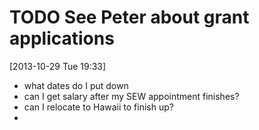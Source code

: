 #+FILETAGS: REFILE
* TODO See Peter about grant applications
  :LOGBOOK:
  CLOCK: [2013-10-29 Tue 19:33]--[2013-10-29 Tue 19:34] =>  0:01
  :END:
[2013-10-29 Tue 19:33]
- what dates do I put down
- can I get salary after my SEW appointment finishes?
- can I relocate to Hawaii to finish up?
- 
